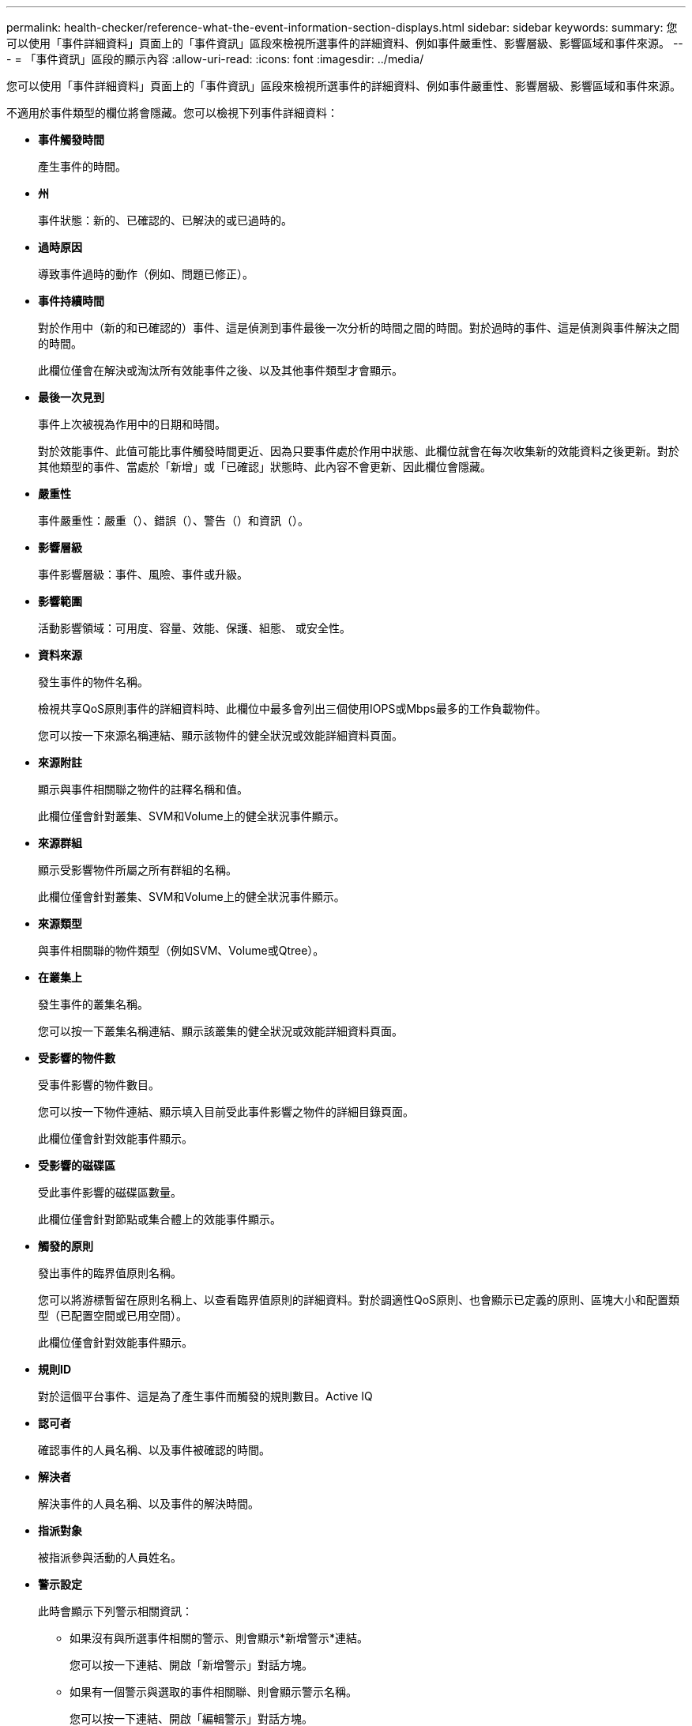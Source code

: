 ---
permalink: health-checker/reference-what-the-event-information-section-displays.html 
sidebar: sidebar 
keywords:  
summary: 您可以使用「事件詳細資料」頁面上的「事件資訊」區段來檢視所選事件的詳細資料、例如事件嚴重性、影響層級、影響區域和事件來源。 
---
= 「事件資訊」區段的顯示內容
:allow-uri-read: 
:icons: font
:imagesdir: ../media/


[role="lead"]
您可以使用「事件詳細資料」頁面上的「事件資訊」區段來檢視所選事件的詳細資料、例如事件嚴重性、影響層級、影響區域和事件來源。

不適用於事件類型的欄位將會隱藏。您可以檢視下列事件詳細資料：

* *事件觸發時間*
+
產生事件的時間。

* *州*
+
事件狀態：新的、已確認的、已解決的或已過時的。

* *過時原因*
+
導致事件過時的動作（例如、問題已修正）。

* *事件持續時間*
+
對於作用中（新的和已確認的）事件、這是偵測到事件最後一次分析的時間之間的時間。對於過時的事件、這是偵測與事件解決之間的時間。

+
此欄位僅會在解決或淘汰所有效能事件之後、以及其他事件類型才會顯示。

* *最後一次見到*
+
事件上次被視為作用中的日期和時間。

+
對於效能事件、此值可能比事件觸發時間更近、因為只要事件處於作用中狀態、此欄位就會在每次收集新的效能資料之後更新。對於其他類型的事件、當處於「新增」或「已確認」狀態時、此內容不會更新、因此欄位會隱藏。

* *嚴重性*
+
事件嚴重性：嚴重（image:../media/sev-critical-um60.png[""]）、錯誤（image:../media/sev-error-um60.png[""]）、警告（image:../media/sev-warning-um60.png[""]）和資訊（image:../media/sev-information-um60.gif[""]）。

* *影響層級*
+
事件影響層級：事件、風險、事件或升級。

* *影響範圍*
+
活動影響領域：可用度、容量、效能、保護、組態、 或安全性。

* *資料來源*
+
發生事件的物件名稱。

+
檢視共享QoS原則事件的詳細資料時、此欄位中最多會列出三個使用IOPS或Mbps最多的工作負載物件。

+
您可以按一下來源名稱連結、顯示該物件的健全狀況或效能詳細資料頁面。

* *來源附註*
+
顯示與事件相關聯之物件的註釋名稱和值。

+
此欄位僅會針對叢集、SVM和Volume上的健全狀況事件顯示。

* *來源群組*
+
顯示受影響物件所屬之所有群組的名稱。

+
此欄位僅會針對叢集、SVM和Volume上的健全狀況事件顯示。

* *來源類型*
+
與事件相關聯的物件類型（例如SVM、Volume或Qtree）。

* *在叢集上*
+
發生事件的叢集名稱。

+
您可以按一下叢集名稱連結、顯示該叢集的健全狀況或效能詳細資料頁面。

* *受影響的物件數*
+
受事件影響的物件數目。

+
您可以按一下物件連結、顯示填入目前受此事件影響之物件的詳細目錄頁面。

+
此欄位僅會針對效能事件顯示。

* *受影響的磁碟區*
+
受此事件影響的磁碟區數量。

+
此欄位僅會針對節點或集合體上的效能事件顯示。

* *觸發的原則*
+
發出事件的臨界值原則名稱。

+
您可以將游標暫留在原則名稱上、以查看臨界值原則的詳細資料。對於調適性QoS原則、也會顯示已定義的原則、區塊大小和配置類型（已配置空間或已用空間）。

+
此欄位僅會針對效能事件顯示。

* *規則ID*
+
對於這個平台事件、這是為了產生事件而觸發的規則數目。Active IQ

* *認可者*
+
確認事件的人員名稱、以及事件被確認的時間。

* *解決者*
+
解決事件的人員名稱、以及事件的解決時間。

* *指派對象*
+
被指派參與活動的人員姓名。

* *警示設定*
+
此時會顯示下列警示相關資訊：

+
** 如果沒有與所選事件相關的警示、則會顯示*新增警示*連結。
+
您可以按一下連結、開啟「新增警示」對話方塊。

** 如果有一個警示與選取的事件相關聯、則會顯示警示名稱。
+
您可以按一下連結、開啟「編輯警示」對話方塊。

** 如果有多個警示與所選事件相關聯、則會顯示警示數目。
+
您可以按一下連結以開啟「警示設定」頁面、以檢視這些警示的詳細資料。



+
不會顯示停用的警示。

* *上次傳送通知*
+
最近發出警示通知的日期和時間。

* *傳送者*
+
用來傳送警示通知的機制：電子郵件或SNMP設陷。

* *先前執行的指令碼*
+
產生警示時執行的指令碼名稱。


